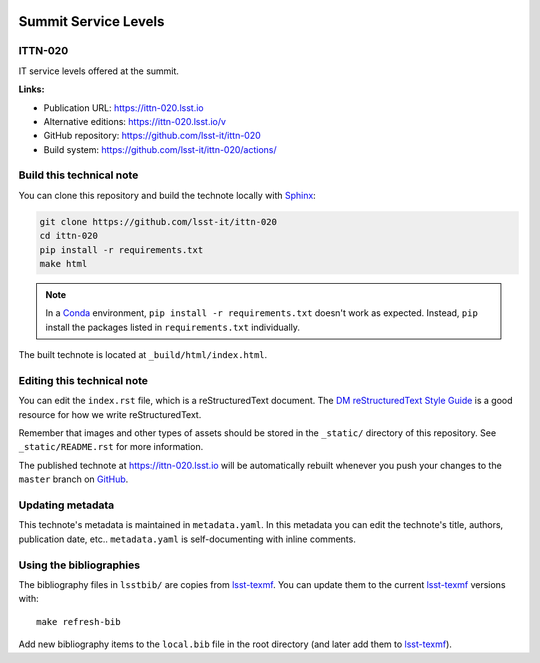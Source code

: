 .. image:: https://img.shields.io/badge/ittn--020-lsst.io-brightgreen.svg
   :target: https://ittn-020.lsst.io
.. image:: https://github.com/lsst-it/ittn-020/workflows/CI/badge.svg
   :target: https://github.com/lsst-it/ittn-020/actions/
..
  Uncomment this section and modify the DOI strings to include a Zenodo DOI badge in the README
  .. image:: https://zenodo.org/badge/doi/10.5281/zenodo.#####.svg
     :target: http://dx.doi.org/10.5281/zenodo.#####

#####################
Summit Service Levels
#####################

ITTN-020
========

IT service levels offered at the summit. 

**Links:**

- Publication URL: https://ittn-020.lsst.io
- Alternative editions: https://ittn-020.lsst.io/v
- GitHub repository: https://github.com/lsst-it/ittn-020
- Build system: https://github.com/lsst-it/ittn-020/actions/


Build this technical note
=========================

You can clone this repository and build the technote locally with `Sphinx`_:

.. code-block:: bash

   git clone https://github.com/lsst-it/ittn-020
   cd ittn-020
   pip install -r requirements.txt
   make html

.. note::

   In a Conda_ environment, ``pip install -r requirements.txt`` doesn't work as expected.
   Instead, ``pip`` install the packages listed in ``requirements.txt`` individually.

The built technote is located at ``_build/html/index.html``.

Editing this technical note
===========================

You can edit the ``index.rst`` file, which is a reStructuredText document.
The `DM reStructuredText Style Guide`_ is a good resource for how we write reStructuredText.

Remember that images and other types of assets should be stored in the ``_static/`` directory of this repository.
See ``_static/README.rst`` for more information.

The published technote at https://ittn-020.lsst.io will be automatically rebuilt whenever you push your changes to the ``master`` branch on `GitHub <https://github.com/lsst-it/ittn-020>`_.

Updating metadata
=================

This technote's metadata is maintained in ``metadata.yaml``.
In this metadata you can edit the technote's title, authors, publication date, etc..
``metadata.yaml`` is self-documenting with inline comments.

Using the bibliographies
========================

The bibliography files in ``lsstbib/`` are copies from `lsst-texmf`_.
You can update them to the current `lsst-texmf`_ versions with::

   make refresh-bib

Add new bibliography items to the ``local.bib`` file in the root directory (and later add them to `lsst-texmf`_).

.. _Sphinx: http://sphinx-doc.org
.. _DM reStructuredText Style Guide: https://developer.lsst.io/restructuredtext/style.html
.. _this repo: ./index.rst
.. _Conda: http://conda.pydata.org/docs/
.. _lsst-texmf: https://lsst-texmf.lsst.io
